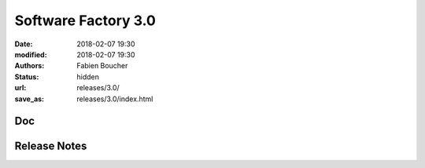 Software Factory 3.0
####################

:date: 2018-02-07 19:30
:modified: 2018-02-07 19:30
:authors: Fabien Boucher
:status: hidden
:url: releases/3.0/
:save_as: releases/3.0/index.html


Doc
---

Release Notes
-------------
